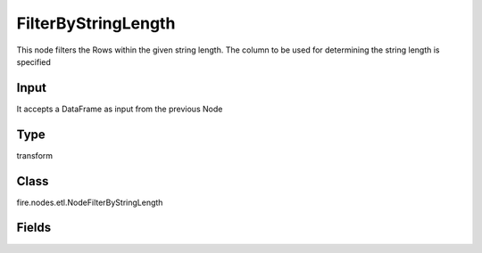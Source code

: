 FilterByStringLength
=========== 

This node filters the Rows within the given string length. The column to be used for determining the string length is specified

Input
--------------
It accepts a DataFrame as input from the previous Node

Type
--------- 

transform

Class
--------- 

fire.nodes.etl.NodeFilterByStringLength

Fields
--------- 

.. list-table::
      :widths: 10 5 10
      :header-rows: 1
      * - Name
        - Title
        - Description
      * - inputCol
        - Input Column Name
        - input column name
      * - minLength
        - Minimum length
        - Minimum length of String
      * - maxLength
        - Maximum length
        - Maximum length of String




